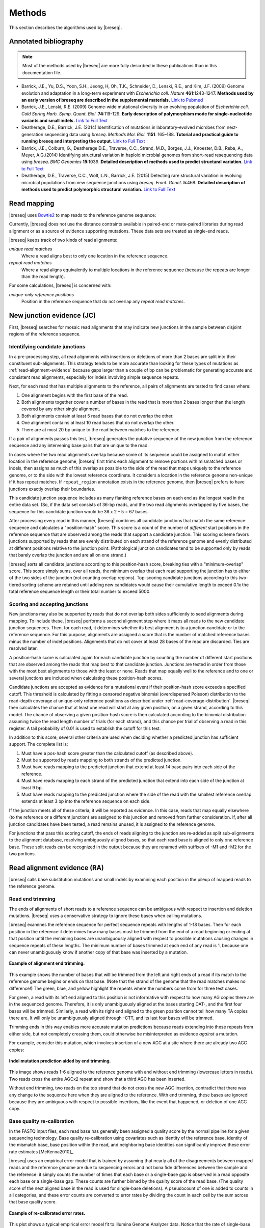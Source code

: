 Methods
==============

This section describes the algorithms used by |breseq|.

.. _annotated-bibliography:   

Annotated bibliography
------------------------------

.. NOTE::
   Most of the methods used by |breseq| are more fully described in these publications than in this documentation file.

*  Barrick, J.E., Yu, D.S., Yoon, S.H., Jeong, H, Oh, T.K., Schneider, D., Lenski, R.E., and Kim, J.F. (2009) Genome evolution and adaptation in a long-term experiment with *Escherichia coli*. *Nature* **461**:1243-1247. **Methods used by an early version of breseq are described in the supplemental materials.** `Link to Pubmed <http://www.ncbi.nlm.nih.gov/pubmed/19838166>`_
*  Barrick, J.E., Lenski, R.E. (2009) Genome-wide mutational diversity in an evolving population of *Escherichia coli*. *Cold Spring Harb. Symp. Quant. Biol.* **74**:119-129. **Early description of polymorphism mode for single-nucleotide variants and small indels.** `Link to Full Text <http://www.ncbi.nlm.nih.gov/pmc/articles/PMC2890043>`_
*  Deatherage, D.E., Barrick, J.E. (2014) Identification of mutations in laboratory-evolved microbes from next-generation sequencing data using *breseq*. *Methods Mol. Biol.* **1151**: 165–188. **Tutorial and practical guide to running breseq and interpreting the output.** `Link to Full Text <http://www.ncbi.nlm.nih.gov/pmc/articles/PMC4239701>`_
*  Barrick, J.E., Colburn, G., Deatherage D.E., Traverse, C.C., Strand, M.D., Borges, J.J., Knoester, D.B., Reba, A., Meyer, A.G.(2014) Identifying structural variation in haploid microbial genomes from short-read resequencing data using *breseq*. *BMC Genomics* **15**:1039. **Detailed description of methods used to predict structural variation.** `Link to Full Text <http://www.biomedcentral.com/1471-2164/15/1039>`_
*  Deatherage, D.E., Traverse, C.C., Wolf, L.N., Barrick, J.E. (2015) Detecting rare structural variation in evolving microbial populations from new sequence junctions using *breseq*. *Front. Genet.* **5**:468. **Detailed description of methods used to predict polymorphic structural variation.** `Link to Full Text <http://http://journal.frontiersin.org/article/10.3389/fgene.2014.00468>`_

Read mapping
----------------

|breseq| uses `Bowtie2 <http://bowtie-bio.sourceforge.net/bowtie2>`_ to map reads to the reference genome sequence:: 

Currently, |breseq| does not use the distance contraints available in paired-end or mate-paired libraries during read alignment or as a source of evidence supporting mutations. These data sets are treated as single-end reads.

|breseq| keeps track of two kinds of read alignments:

`unique read matches` 
    Where a read aligns best to only one location in the reference sequence.
`repeat read matches`
    Where a read aligns equivalently to multiple locations in the reference sequence (because the repeats are longer than the read length).
    
For some calculations, |breseq| is concerned with:

`unique-only reference positions`
    Position in the reference sequence that do not overlap any *repeat read matches*.

.. _new-junction-evidence:   
    
New junction evidence (JC)
-----------------------------

First, |breseq| searches for mosaic read alignments that may indicate new junctions in the sample between disjoint regions of the reference sequence. 

Identifying candidate junctions
*******************************

In a pre-processing step, all read alignments with insertions or deletions of more than 2 bases are split into their constituent sub-alignments. This strategy tends to be more accurate than looking for these types of mutations as :ref:`read-alignment-evidence` because gaps larger than a couple of bp can be problematic for generating accurate and consistent read alignments, especially for indels involving simple sequence repeats. 

Next, for each read that has multiple alignments to the reference, all pairs of  alignments are tested to find cases where: 

#. One alignment begins with the first base of the read. 
#. Both alignments together cover a number of bases in the read that is more than 2 bases longer than the length covered by any other single alignment.
#. Both alignments contain at least 5 read bases that do not overlap the other. 
#. One alignment contains at least 10 read bases that do not overlap the other. 
#. There are at most 20 bp unique to the read between matches to the reference.

If a pair of alignments passes this test, |breseq| generates the putative sequence of the new junction from the reference sequence and any intervening base pairs that are unique to the read.

In cases where the two read alignments overlap because some of its sequence could be assigned to match either location in the reference genome, |breseq| first trims each alignment to remove portions with mismatched bases or indels, then assigns as much of this overlap as possible to the side of the read that maps uniquely to the reference genome, or to the side with the lowest reference coordinate. It considers a location in the reference genome non-unique if it has repeat matches. If ``repeat_region`` annotation exists in the reference genome, then |breseq| prefers to have junctions exactly overlap their boundaries.

This candidate junction sequence includes as many flanking reference bases on each end as the longest read in the entire data set. (So, if the data set consists of 36-bp reads, and the two read alignments overlapped by five bases, the sequence for this candidate junction would be 36 x 2 – 5 = 67 bases.

After processing every read in this manner, |breseq| combines all candidate junctions that match the same reference sequence and calculates a "position-hash" score. This score is a count of the number of `different` start positions in the reference sequence that are observed among the reads that support a candidate junction. This scoring scheme favors junctions supported by reads that are evenly distributed on each strand of the reference genome and evenly distributed at different positions relative to the junction point. (Pathological junction candidates tend to be supported only by reads that barely overlap the junction and are all on one strand.)

|breseq| sorts all candidate junctions according to this position-hash score, breaking ties with a "minimum-overlap" score. This score simply sums, over all reads, the minimum overlap that each read supporting the junction has to either of the two sides of the junction (not counting overlap regions). Top-scoring candidate junctions according to this two-tiered sorting scheme are retained until adding new candidates would cause their cumulative length to exceed 0.1x the total reference sequence length or their total number to exceed 5000.

Scoring and accepting junctions
*******************************

New junctions may also be supported by reads that do not overlap both sides sufficiently to seed alignments during mapping. To include these, |breseq| performs a second alignment step where it maps all reads to the new candidate junction sequences. Then, for each read, it determines whether its best alignment is to a junction candidate or to the reference sequence. For this purpose, alignments are assigned a score that is the number of matched reference bases minus the number of indel positions. Alignments that do not cover at least 28 bases of the read are discarded. Ties are resolved later.

A position-hash score is calculated again for each candidate junction by counting the number of different start positions that are observed among the reads that map best to that candidate junction. Junctions are tested in order from those with the most best alignments to those with the least or none. Reads that map equally well to the reference and to one or several junctions are included when calculating these position-hash scores. 

Candidate junctions are accepted as evidence for a mutational event if their position-hash score exceeds a specified cutoff. This threshold is calculated by fitting a censored negative binomial (overdispersed Poisson) distribution to the read-depth coverage at unique-only reference positions as described under :ref:`read-coverage-distribution`. |breseq| then calculates the chance that at least one read will start at any given position, on a given strand, according to this model. The chance of observing a given position-hash score is then calculated according to the binomial distribution assuming twice the read length number of trials (for each strand), and this chance per trial of observing a read in this register. A tail probability of 0.01 is used to establish the cutoff for this test.

In addition to this score, several other criteria are used when deciding whether a predicted junction has sufficient support. The complete list is:

#. Must have a pos-hash score greater than the calculated cutoff (as described above).
#. Must be supported by reads mapping to both strands of the predicted junction.
#. Must have reads mapping to the predicted junction that extend at least 14 base pairs into each side of the reference.
#. Must have reads mapping to each strand of the predicted junction that extend into each side of the junction at least 9 bp.
#. Must have reads mapping to the predicted junction where the side of the read with the smallest reference overlap extends at least 3 bp into the reference sequence on each side.

If the junction meets all of these criteria, it will be reported as evidence. In this case, reads that map equally elsewhere (to the reference or a different junction) are assigned to this junction and removed from further consideration. If, after all junction candidates have been tested, a read remains unused, it is assigned to the reference genome.

For junctions that pass this scoring cutoff, the ends of reads aligning to the junction are re-added as split sub-alignments to the alignment database, resolving ambiguously aligned bases, so that each read base is aligned to only one reference base. These split reads can be recognized in the output because they are renamed with suffixes of -M1 and -M2 for the two portions.

.. _read-alignment-evidence:

Read alignment evidence (RA)
------------------------------

|breseq| calls base substitution mutations and small indels by examining each position in the pileup of mapped reads to the reference genome. 


Read end trimming
*****************

The ends of alignments of short reads to a reference sequence can be ambiguous with respect to insertion and deletion mutations. |breseq| uses a conservative strategy to ignore these bases when calling mutations.

|breseq| examines the reference sequence for perfect sequence repeats with lengths of 1-18 bases. Then for each position in the reference it determines how many bases must be trimmed from the end of a read beginning or ending at that position until the remaining bases are unambiguously aligned with respect to possible mutations causing changes in sequence repeats of these lengths. The minimum number of bases trimmed at each end of any read is 1, because one can never unambiguously know if another copy of that base was inserted by a mutation.

.. figure:: images/end_trimming_example.png
   :width: 450px
   :align: center
   
   **Example of alignment end trimming.**

This example shows the number of bases that will be trimmed from the left and right ends of a read if its match to the reference genome begins or ends on that base. (Note that the strand of the genome that the read matches makes no difference!)  The green, blue, and yellow highlight the repeats where the numbers come from for three test cases. 

For green, a read with its left end aligned to this position is not informative with respect to how many AG copies there are in the sequenced genome. Therefore, it is only unambiguously aligned at the bases starting CAT-, and the first four bases will be trimmed. Similarly, a read with its right end aligned to the green position cannot tell how many TA copies there are. It will only be unambiguously aligned through -CTT, and its last four bases will be trimmed.

Trimming ends in this way enables more accurate mutation predictions because reads extending into these repeats from either side, but not completely crossing them, could otherwise be misinterpreted as evidence *against* a mutation. 

For example, consider this mutation, which involves insertion of a new AGC at a site where there are already two AGC copies:

.. figure:: images/missed_mutation_no_trimming.png
   :width: 600px
   :align: center
   
   **Indel mutation prediction aided by end trimming.**
	
This image shows reads 1-6 aligned to the reference genome with and without end trimming (lowercase letters in reads). Two reads cross the entire AGCx2 repeat and show that a third AGC has been inserted.

Without end trimming, two reads on the top strand that do not cross the new AGC insertion, contradict that there was any change to the sequence here when they are aligned to the reference. With end trimming, these bases are ignored because they are ambiguous with respect to possible insertions, like the event that happened, or deletion of one AGC copy.

.. _base-quality-re-calibration:

Base quality re-calibration
***************************

In the FASTQ input files, each read base has generally been assigned a quality score by the normal pipeline for a given sequencing technology. Base quality re-calibration using covariates such as identity of the reference base, identity of the mismatch base, base position within the read, and neighboring base identities can significantly improve these error rate estimates [McKenna2010]_.

|breseq| uses an empirical error model that is trained by assuming that nearly all of the disagreements between mapped reads and the reference genome are due to sequencing errors and not bona fide differences between the sample and the reference: it simply counts the number of times that each base or a single-base gap is observed in a read opposite each base or a single-base gap. These counts are further binned by the quality score of the read base. (The quality score of the next aligned base in the read is used for single-base deletions). A pseudocount of one is added to counts in all categories, and these error counts are converted to error rates by dividing the count in each cell by the sum across that base quality score.

.. figure:: images/error_rates.png
   :width: 600px
   :height: 400px
   :align: center
   
   **Example of re-calibrated error rates.**

This plot shows a typical empirical error model fit to Illumina Genome Analyzer data. Notice that the rate of single-base deletions is much lower than the rate of any base miscall. Base qualities normally do not give information about the rates of indel mutations, and this re-calibration step allows |breseq| to estimate the rates of these sequencing errors.

Recall that |breseq| requires input in `Sanger FASTQ format <http://en.wikipedia.org/wiki/FASTQ_format>`_. Therefore the expected total error rate (`E`) at a given quality score (`Q`) before re-calibration is:

:math:`E=10^{-\frac{Q}{10}}`


Haploid Bayesian SNP caller
***************************

At each alignment position, |breseq| calculates the Bayesian posterior probability of possible sample bases given the observed read bases. Specifically, it uses a haploid model with five possible base states (A, T, C, G, and a gap), assumes a uniform prior probability of each state, and uses the empirical error model derived during base quality re-calibration to update the prior with each read base observation. 

Thus, at a given alignment position, the log10 ratio of the posterior probability that the sample has a certain base b\ :sub:`x` versus the probability that the sample has a different base is: 

:math:`L(b_x) = \sum\limits_{i=1}^{n}\{\log_{10}[E(b_x, b_i, q_i)] - log_{10}[1 - E(b_x, b_i, q_i)]\}`

Where there are n reads aligned to this position, b\ :sub:`i` is the base observed in the ith read, q\ :sub:`i` is the quality of this base, and E is the probability of observing this read base given its quality score at a reference position with base b\ :sub:`x` according to the empirical error model.

|breseq| determines the base with the highest value of L, and records read alignment evidence if this base is different from the reference base. This evidence is assigned log10 L minus the log10 of the cumulative length of all reference sequences as a new quality score for this base prediction.

Recall that |breseq| will only find indels of at most 2 bases as read alignment evidence, because all alignments with longer indels were split in a pre-processing step when predicting :ref:`new-junction-evidence`.

.. _polymorphism-prediction:

Polymorphism Prediction
***************************

When |breseq| is called with the :option:`breseq --polymorphism-prediction` option, it attempts to predict the frequencies of base substitution and short indel mutations that are present in only a fraction of the population (variants present in only a sub-population of individuals). 

.. warning::
   
   Polymorphism prediction is an experimental feature. While it has proven useful for some studies [Barrick2009b]_, it has not been thoroughly tested, has some known shortcomings (see below), and continues to be actively developed.

The prediction procedure uses the same empirical error model described above in :ref:`base-quality-re-calibration`. This error model does not capture some second-order sources of variation in error rates that can lead to substantial numbers of false-positive polymorphism predictions. For example: sequencing error hotspots at certain positions, in certain contexts, and on certain strands. |breseq| also does not  take into account read mapping qualities when weighing support for polymorphisms, which can lead to overconfidence in bases that result from misalignments. 

Several additional |breseq| command-line options control steps that allow filtering out polymorphism predictions that pass the general statistical test for significance but display red-flag qualities indicative of biases. Top-scoring, but filtered, predictions are still displayed as "marginal predictions" in the |breseq| output, so that they can be manually examined.

A partial list of polymorphism prediction options:

.. program:: breseq

.. option:: --polymorphism-prediction

   Enable polymorphism prediction. Default: OFF.

.. option:: --polymorphism-log10-e-value-cutoff <float>

   Negative log10 of the E-value cutoff for the likelihood ratio test used in polymorphism prediction as described below. Default: 2. (Meaning the E-value must be ≤ 0.01 for a prediction to pass.)

.. option:: --polymorphism-coverage-both-strands <int>

   Minimum coverage (in number of uniquely mapped reads) required on each strand of the reference genome for both the major and the minor mutational variants to predict a polymorphism. Default: 0.

.. option:: --polymorphism-frequency-cutoff <double>

   Minimum frequency for the minor variant to predict a polymorphism. Default: 0.

.. option:: --polymorphism-bias-p-value-cutoff <double>

   P-value cutoff employed for both strand and quality score tests described below. Default: 0.05.

.. option:: --polymorphism-reject-homopolymer-length <int>

  Ignore polymorphisms predicted at reference genome positions in homopolymer repeats of this length or greater. Default: OFF.

.. option:: --max-rejected-polymorphisms-to-show <int>

   Show this many of the top polymorphism predictions that pass the likelihood-ratio test for significance but fail a bias filtering step. Default: 20.

Likelihood-ratio test for polymorphism
""""""""""""""""""""""""""""""""""""""
When polymorphism prediction is enabled |breseq| tests the hypothesis that reads aligned to each reference position (and base insertions relative to the reference) support a model that is a mixture of a major and minor mutational variant as opposed to a model that all disagreements with the reference sequence (or consensus change predicted as above) are due to sequencing errors. To do this, it calculates the chances of generating the observed alignment given the hypotheses that the sequenced sample consists of 100% of each of the four bases or a gap character and the per-base error model described above. Then it takes the base states giving the top and second highest probabilites and tests a mixture model that allows the major and minor variants to be present at any intermediate fraction in the sequenced population. |breseq| calculates the maximum likelihood percentage of each base state according to this model (at 0.1% resolution) and the chance of the data given this inferred reference distribution.

|breseq| then tests the statistical support for the model having only one reference base in the sequenced sample versus the model with one additional free parameter consisting of the ML mixture of two reference bases using a likelihood-ratio test. That is, twice the natural logarithm of the probability of the mixture model divided by the probability of the one-base model is compared to a chi-squared distribution with 1 degree of freedom.

As for the case of consensus mutation prediction from read alignment evidence, the p-value significance of the likelihood-ratio test is converted to an E-value by multiplying by the total number of reference positions.

Strand bias
"""""""""""""

This bias test uses Fisher's Exact Test to calculate a two-sided p-value for the hypothesis that the top/bottom strand distribution of reads supporting the major base is not different from the top/bottom strand distribution of reads supporting the minor base. If the hypothesis is rejected when the p-value is compared to :option:`--polymorphism-bias-p-value-cutoff`, then this may indicate that there was a sequencing-error hotspot in reads on one strand that generated a false-positive polymorphism prediction. This type of error happens frequently in data we have examined.

In practice, most problem predictions of this kind have zero or only a handful of reads on one strand and many reads on the other strand supporting the minor variant. This test can fail to reject false-positive predictions when there is low enough coverage of the minor variant that the test is not significant even if all of the reads supporting it are on one strand. In practice, this situation may be better dealt with by requiring there to be at least one read supporting the minor variant on each strand with :option:`--polymorphism-coverage-both-strands`.

Conversely, if coverage is high there may be so many observations that a statistically significant bias is detected simply because library prep and sequencing is slightly more efficient on one strand due to the different sequence context, even when there is high coverage of all strand/base combinations. Use this option with caution in cases of very high coverage (>1000 reads).

Quality score bias
"""""""""""""""""""
This bias test uses a one-sided Kolmogorov-Smirnov test to test whether base quality scores supporting the minor mutational variants are suspiciously lower than the base quality scores supporting the major variant. The p-value significance of rejecting the null hypothesis by this test is also compared to :option:`--polymorphism-bias-p-value-cutoff`.

Homopolymer stretches
""""""""""""""""""""""
Currently, application of the error model in |breseq| on a per-column basis causes overprediction of indel polymorphisms in homopolymer stretches. Why is this the case? If there are 10 A's in a row in the reference genome, deleting any one A will cause what looks like the same mutation after the gap is aligned to the rightmost reference position possible. Therefore, the actual chance of observing a deleted A is ten times the value expected from the error model. This discrepancy can make a small number of reads aligned to this position with deletions achieve significance by the likelihood-ratio test. Similar logic applies in the case of base insertions.

Currently, |breseq| cannot correct for these types of errors. In the interim, they can be filtered from the output by specifying the :option:`--polymorphism-reject-homopolymer-length` option. A value of 5 gives reasonable results for *E. coli*. Generally, these false predictions also have extremely low frequencies (<2%) for the minor indel variants. 

.. _unknown-base-evidence:

Unknown base evidence (UN)
--------------------------

When there is insufficient evidence to call a base at a reference position, |breseq| reports this base as "unknown". Contiguous stretches of unknown bases are output and shown in the results. Explicitly marking bases as unknown is useful when analyzing many similar genomes; it allows one to ascertain when a mutation found in certain data sets may have been missed in others due to low coverage and/or poor data quality in a particular sample.

.. _missing-coverage-evidence:

Missing coverage evidence (MC)
------------------------------

As |breseq| traverses read pileups it predicts deletions when it encounters reference regions with missing and low coverage.

.. _read-coverage-distribution:

Read coverage distribution
***************************

If read sequences were randomly distributed across the entire reference sequence, then the number of positions with a given depth of read coverage would follow a Poisson distribution. In practice, the actual read coverage depth distribution deviates from this idealized expectation in at least two ways:

First, it is generally overdispersed relative to a Poisson distribution, e.g., there are more positions with higher and lower coverage than expected. This may represent a bias in the steps used to prepare a DNA fragment library or sequencing differences that cause more reads originating in certain regions of the genome to fail quality filtering steps. This overdispersion occurs even when re-sequencing a known genome. In fact, there is often a fingerprint of coverage bias where specific stretches consistently have higher or lower coverage than average across different instrument runs and DNA sample preps.

Second, there may be real mutations in the sample that affect the observed coverage distribution, such as large deletions and duplications. Deletions will add weight to the low end of the distribution because they cause reference positions to have zero or very low coverage. Non-zero coverage in true deletions is sometimes present in practice because there may be a small amount of contaminating DNA from a different sample that does not have this deletion or high error rate reads may spuriously map there. Duplications and amplifications will add weight to the distribution at higher coverage values.

|breseq| fits a  negative binomial distribution (an overdispersed Poisson distribution) to the read coverage depth observed at unique-only reference positions. It uses left censored data to mitigate the effects of deleted regions on the overall fit. The threshold for censoring is determined by first finding the read depth with the maximum representaton in the distribution after smoothing using a moving average window size of 5 bases. Positions with coverage less than half this maximal read depth are ignored during fitting.

.. figure:: images/coverage_distribution.png
   :width: 500px
   :height: 428px
   :align: center
   
   **Example of coverage distributon fit.**

In this example of real data, circles represent the number of positions in the reference with a given depth of read coverage. Data points that were censored during fitting are shown in red. The solid line is the least-squares best fit of a negative binomial distribution, and the dashed line is the best Poisson fit.

Seed and extend algorithm
*************************

From the fit coverage distribution, |breseq| calibrates how it will call deletions. Deletion predictions are initiated at every reference position with unique-only coverage of zero. They are extended in each direction and merged until unique coverage exceeds a threshold calculated from the overall coverage distribution for the reference sequence. This cutoff is the the minimum threshold coverage *t* that satisfies the following relationship:

:math:`F(t) > 0.05\times\sqrt{L}`, 

where *F* is the negative binomial cumulative distribution function with best-fit mean and size parameters and *L* is the reference sequence length. 

In some cases there is ambiguity concerning the size of missing coverage regions because they encompass or overlap regions with repeat matches. Even if a specific example of a repetitive region is deleted, there will still appear to be coverage there because exact copies still exist elsewhere in the genome.

|breseq| assumes that any regions with repeat coverage that occur wholly within a region of low unique coverage (defined as above) have been deleted along with those flanking sequences. If a region of repeat coverage overlaps one end of the missing region prediction, then that end is assigned a range of possible reference positions. They reflect the two extreme possibilities that (1) the entire contiguous repetitive region is missing and (2) the entire contiguous repetitive region is still there. To determine the latter boundary, the same  algorithm applied to unique coverage is used on unique coverage plus normalized repeat coverage depth, where normalization means that a repeat match counts as coverage of one divided by the total number of locations in the reference sequence that it matches.

.. figure:: images/region_coverage_example.png
   :width: 600px
   :height: 333px
   :align: center
   
   **Coverage in a deleted reference region.**

This example shows a region of missing coverage (white background) that extends into a region of repeat coverage (red line), making the left side end of the missing coverage ambiguous.

Mutation prediction
---------------------------

The previous sections describe **evidence** for mutations. |breseq| next tries to predict biologicaly relevant **mutational events** from this evidence. These rules are summarized in each section using :ref:`genomediff-format` abbreviations for types of mutations and evidence.

Base substitutions
******************

*RA evidence = SNP or SUB mutation*

When the quality score of RA evidence is greater than a specified cutoff (the default is 6), a base substitution mutation is called. When only a single base is affected, |breseq| calls a base substitution (SNP) mutation. When multiple base substitutions occur adjacent to each other or in conjunction with indels (see below), |breseq| calls a substitution (SUB) mutation.

Short insertions and deletions
*******************************

*RA or JC evidence = INS, DEL, or SUB mutation*

For single-base insertions and deletions, RA evidence with gap characters is used to call mutations as in the case of base substitutions. For longer insertions and deletions, for which missing coverage evidence may not exist, these events may be predicted solely on the basis of new junctions joining them.

Large deletions 
*************************

*MC+JC evidence = DEL mutation*

Missing coverage typically indicates a large deletion event. When a junction also exists that precisely joins compatible endpoints, |breseq| predicts a deletion (DEL) mutation.

Mobile element insertions
*******************************

*JC+JC evidence = MOB mutation*

When two junctions exist that would join positions close by in the reference sequence to the ends of an annotated ``repeat_region``, |breseq| predicts a mobile element insertion (MOB). It further tries to shift the ends of the junctions such that they align best with the ends of the mobile element. 

Duplications
*************

*JC evidence = AMP mutation*

If new junction evidence connects a region of the genome to a region upstream on the same strand, then it typically indicates that the intervening bases have been duplicated and |breseq| predicts a duplication. |breseq| currently does not use evidence from changes in read coverage depth to predict copy number, so coverage should be manually examined to verify this class of mutations.

Other evidence
******************

"Orphan" evidence that passed scoring thresholds but is not assigned by |breseq| to any of the mutational events above is shown in a separate section of the output so that it can be manually examined. |breseq| also displays some "marginal" evidence that fails the established cutoffs, but stil has some support, on a separate results page.

Limitations
--------------------------

Even given perfect data, |breseq| cannot find some types of mutations:

`Novel sequences, not existing in the reference`
   Because |breseq| maps reads to  reference sequences, it will not find entirely novel sequences that have been inserted into the genome or novel extrachromosomal DNA fragments such as plasmids. Reads that do not map to the reference genome are dumped to an output file suitable for de novo assembly, so that they can be examined with other software programs.
`Mutations in repeat regions` 
   In genomic regions where the only mapped reads also match equally well to other locations in the genome, it is not possible to call mutations. This is an inherent limitation of short-read data. These regions are reported as 'UN' evidence, so that the user can distinguish where in the genome there was not sufficient coverage of uniquely mapped reads to call mutations.
`Chromosomal inversions and rearrangements through repeat sequences`
   These types of mutations cannot be detected when they involve sequence repeats on the order of the read length. Reads that span repeats and uniquely align in the reference sequence on each end are necessary. |breseq| currently does not take advantage of mate-paired or paired-end information.
